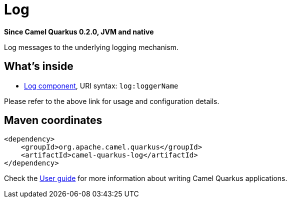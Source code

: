 // Do not edit directly!
// This file was generated by camel-quarkus-package-maven-plugin:update-extension-doc-page

[[log]]
= Log

*Since Camel Quarkus 0.2.0, JVM and native*

Log messages to the underlying logging mechanism.

== What's inside

* https://camel.apache.org/components/latest/log-component.html[Log component], URI syntax: `log:loggerName`

Please refer to the above link for usage and configuration details.

== Maven coordinates

[source,xml]
----
<dependency>
    <groupId>org.apache.camel.quarkus</groupId>
    <artifactId>camel-quarkus-log</artifactId>
</dependency>
----

Check the xref:user-guide.adoc[User guide] for more information about writing Camel Quarkus applications.
